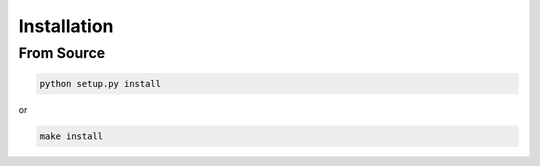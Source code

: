 ============
Installation
============

From Source
============

.. code:: bash

    python setup.py install

or 

.. code:: bash

    make install
